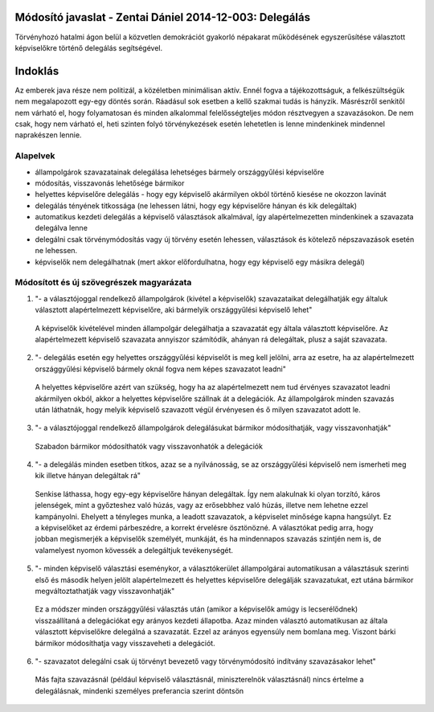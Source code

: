 Módosító javaslat - Zentai Dániel 2014-12-003: Delegálás
===============================================================

Törvényhozó hatalmi ágon belül a közvetlen demokrációt gyakorló népakarat működésének egyszerűsítése választott képviselőkre történő delegálás segítségével.

Indoklás
========

Az emberek java része nem politizál, a közéletben minimálisan aktív. Ennél fogva a tájékozottságuk, a felkészültségük nem megalapozott egy-egy döntés során. Ráadásul sok esetben a kellő szakmai tudás is hányzik.
Másrészről senkitől nem várható el, hogy folyamatosan és minden alkalommal felelősségteljes módon résztvegyen a szavazásokon. De nem csak, hogy nem várható el, heti szinten folyó törvénykezések esetén lehetetlen is lenne mindenkinek mindennel naprakészen lennie.

Alapelvek
---------

- állampolgárok szavazatainak delegálása lehetséges bármely országgyűlési képviselőre
- módosítás, visszavonás lehetősége bármikor
- helyettes képviselőre delegálás - hogy egy képviselő akármilyen okból történő kiesése ne okozzon lavinát
- delegálás tényének titkossága (ne lehessen látni, hogy egy képviselőre hányan és kik delegáltak)
- automatikus kezdeti delegálás a képviselő választások alkalmával, így alapértelmezetten mindenkinek a szavazata delegálva lenne
- delegálni csak törvénymódosítás vagy új törvény esetén lehessen, választások és kötelező népszavazások esetén ne lehessen.
- képviselők nem delegálhatnak (mert akkor előfordulhatna, hogy egy képviselő egy másikra delegál)


Módosított és új szövegrészek magyarázata
-----------------------------------------

1) "- a választójoggal rendelkező állampolgárok (kivétel a képviselők) szavazataikat delegálhatják egy általuk választott alapértelmezett képviselőre, aki bármelyik országgyűlési képviselő lehet"
  
 A képviselők kivételével minden állampolgár delegálhatja a szavazatát egy általa választott képviselőre. Az alapértelmezett képviselő szavazata annyiszor számítódik, ahányan rá delegáltak, plusz a saját szavazata.
 
2) "- delegálás esetén egy helyettes országgyűlési képviselőt is meg kell jelölni, arra az esetre, ha az alapértelmezett országgyűlési képviselő bármely oknál fogva nem képes szavazatot leadni"
 
 A helyettes képviselőre azért van szükség, hogy ha az alapértelmezett nem tud érvényes szavazatot leadni akármilyen okból, akkor a helyettes képviselőre szállnak át a delegációk. Az állampolgárok minden szavazás után láthatnák, hogy melyik képviselő szavazott végül érvényesen és ő milyen szavazatot adott le.
 
3) "- a választójoggal rendelkező állampolgárok delegálásukat bármikor módosíthatják, vagy visszavonhatják"

 Szabadon bármikor módosíthatók vagy visszavonhatók a delegációk
 
4) "- a delegálás minden esetben titkos, azaz se a nyilvánosság, se az országgyűlési képviselő nem  ismerheti meg kik illetve hányan delegáltak rá"

 Senkise láthassa, hogy egy-egy képviselőre hányan delegáltak. Így nem alakulnak ki olyan torzító, káros jelenségek, mint a győzteshez való húzás, vagy az erősebbhez való húzás, illetve nem lehetne ezzel kampányolni.
 Ehelyett a tényleges munka, a leadott szavazatok, a képviselet minősége kapna hangsúlyt. Ez a képviselőket az érdemi párbeszédre, a korrekt érvelésre ösztönözné. A választókat pedig arra, hogy jobban megismerjék a képviselők személyét, munkáját, és ha mindennapos szavazás szintjén nem is, de valamelyest nyomon kövessék a delegáltjuk tevékenységét.
 
5) "- minden képviselő választási eseménykor, a választókerület állampolgárai automatikusan a választásuk szerinti első és második helyen jelölt alapértelmezett és helyettes képviselőre delegálják szavazatukat, ezt utána bármikor megváltoztathatják vagy visszavonhatják"

 Ez a módszer minden országgyűlési választás után (amikor a képviselők amúgy is lecserélődnek) visszaállítaná a delegációkat egy arányos kezdeti állapotba. Azaz minden választó automatikusan az általa választott képviselőkre delegálná a szavazatát. Ezzel az arányos egyensúly nem bomlana meg. Viszont bárki bármikor módosíthatja vagy visszaveheti a delegációt.
 
6) "- szavazatot delegálni csak új törvényt bevezető vagy törvénymódosító indítvány szavazásakor lehet"

 Más fajta szavazásnál (például képviselő választásnál, miniszterelnök választásnál) nincs értelme a delegálásnak, mindenki személyes preferancia szerint döntsön
